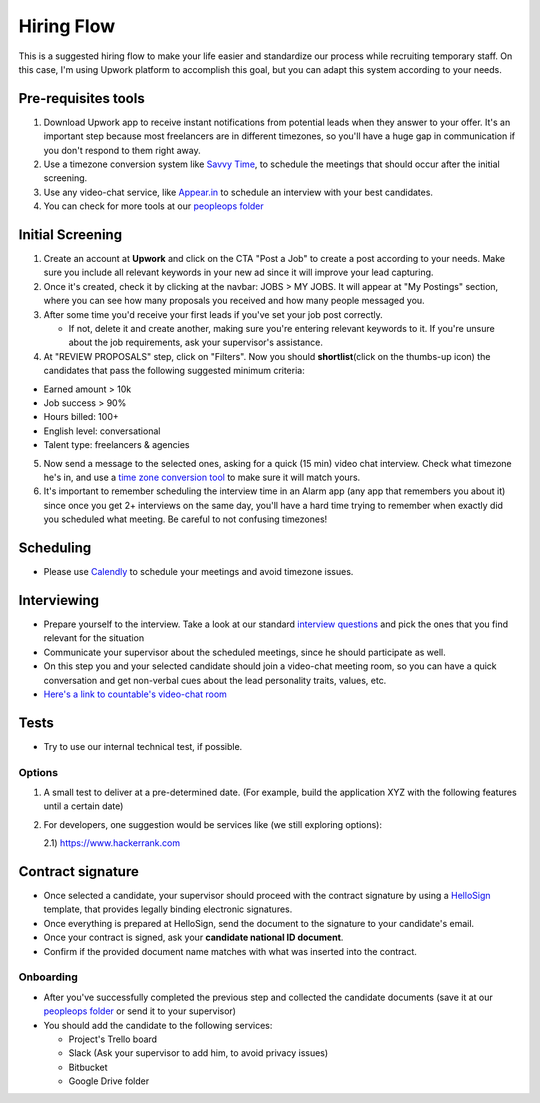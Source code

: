 Hiring Flow
===========

This is a suggested hiring flow to make your life easier and standardize
our process while recruiting temporary staff. On this case, I'm using
Upwork platform to accomplish this goal, but you can adapt this system
according to your needs.

Pre-requisites tools
--------------------

1) Download Upwork app to receive instant notifications from potential
   leads when they answer to your offer. It's an important step because
   most freelancers are in different timezones, so you'll have a huge
   gap in communication if you don't respond to them right away.

2) Use a timezone conversion system like `Savvy
   Time <https://savvytime.com/converter/pdt-to-ist>`__, to schedule the
   meetings that should occur after the initial screening.

3) Use any video-chat service, like
   `Appear.in <http://appear.in/countable>`__ to schedule an interview
   with your best candidates.

4) You can check for more tools at our `peopleops
   folder <https://drive.google.com/drive/folders/1HY7LPI_h5F5WxaTW5v-1_DMUXcJIjjh1>`__

Initial Screening
-----------------

1) Create an account at **Upwork** and click on the CTA "Post a Job" to
   create a post according to your needs. Make sure you include all
   relevant keywords in your new ad since it will improve your lead
   capturing.

2) Once it's created, check it by clicking at the navbar: JOBS > MY
   JOBS. It will appear at "My Postings" section, where you can see how
   many proposals you received and how many people messaged you.

3) After some time you'd receive your first leads if you've set your job
   post correctly.

   -  If not, delete it and create another, making sure you're entering
      relevant keywords to it. If you're unsure about the job
      requirements, ask your supervisor's assistance.

4) At "REVIEW PROPOSALS" step, click on "Filters". Now you should
   **shortlist**\ (click on the thumbs-up icon) the candidates that pass
   the following suggested minimum criteria:

-  Earned amount > 10k
-  Job success > 90%
-  Hours billed: 100+
-  English level: conversational
-  Talent type: freelancers & agencies

5) Now send a message to the selected ones, asking for a quick (15 min)
   video chat interview. Check what timezone he's in, and use a `time
   zone conversion tool <https://savvytime.com/converter/pdt-to-ist>`__
   to make sure it will match yours.

6) It's important to remember scheduling the interview time in an Alarm
   app (any app that remembers you about it) since once you get 2+
   interviews on the same day, you'll have a hard time trying to
   remember when exactly did you scheduled what meeting. Be careful to
   not confusing timezones!

Scheduling
----------

-  Please use `Calendly <https://calendly.com/>`__ to schedule your
   meetings and avoid timezone issues.

Interviewing
------------

-  Prepare yourself to the interview. Take a look at our standard
   `interview
   questions <https://docs.google.com/document/d/130KCrw5WGYTGgJYKBVec3iEXxKkNoEkm1urHzEWznMo/edit#heading=h.7h8atrac1axk>`__
   and pick the ones that you find relevant for the situation

-  Communicate your supervisor about the scheduled meetings, since he
   should participate as well.

-  On this step you and your selected candidate should join a video-chat
   meeting room, so you can have a quick conversation and get non-verbal
   cues about the lead personality traits, values, etc.

-  `Here's a link to countable's video-chat
   room <http://appear.in/countable>`__

Tests
-----

-  Try to use our internal technical test, if possible.

Options
~~~~~~~

1) A small test to deliver at a pre-determined date. (For example, build
   the application XYZ with the following features until a certain date)

2) For developers, one suggestion would be services like (we still
   exploring options):

   2.1) `https://www.hackerrank.com <https://www.hackerrank.com>`__

Contract signature
------------------

-  Once selected a candidate, your supervisor should proceed with the
   contract signature by using a `HelloSign <https://hellosign.com>`__
   template, that provides legally binding electronic signatures.

-  Once everything is prepared at HelloSign, send the document to the
   signature to your candidate's email.

-  Once your contract is signed, ask your **candidate national ID
   document**.

-  Confirm if the provided document name matches with what was inserted
   into the contract.

Onboarding
~~~~~~~~~~

-  After you've successfully completed the previous step and collected
   the candidate documents (save it at our `peopleops
   folder <https://drive.google.com/drive/folders/1HY7LPI_h5F5WxaTW5v-1_DMUXcJIjjh1>`__
   or send it to your supervisor)

-  You should add the candidate to the following services:

   -  Project's Trello board
   -  Slack (Ask your supervisor to add him, to avoid privacy issues)
   -  Bitbucket
   -  Google Drive folder
